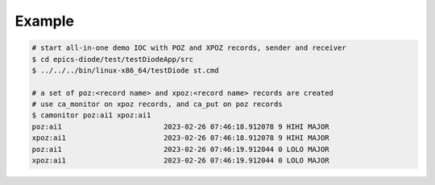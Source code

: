 Example
=======

.. code-block:: shell
    
    # start all-in-one demo IOC with POZ and XPOZ records, sender and receiver
    $ cd epics-diode/test/testDiodeApp/src
    $ ../../../bin/linux-x86_64/testDiode st.cmd 

    # a set of poz:<record name> and xpoz:<record name> records are created
    # use ca_monitor on xpoz records, and ca_put on poz records
    $ camonitor poz:ai1 xpoz:ai1
    poz:ai1                        2023-02-26 07:46:18.912078 9 HIHI MAJOR
    xpoz:ai1                       2023-02-26 07:46:18.912078 9 HIHI MAJOR
    poz:ai1                        2023-02-26 07:46:19.912044 0 LOLO MAJOR
    xpoz:ai1                       2023-02-26 07:46:19.912044 0 LOLO MAJOR
